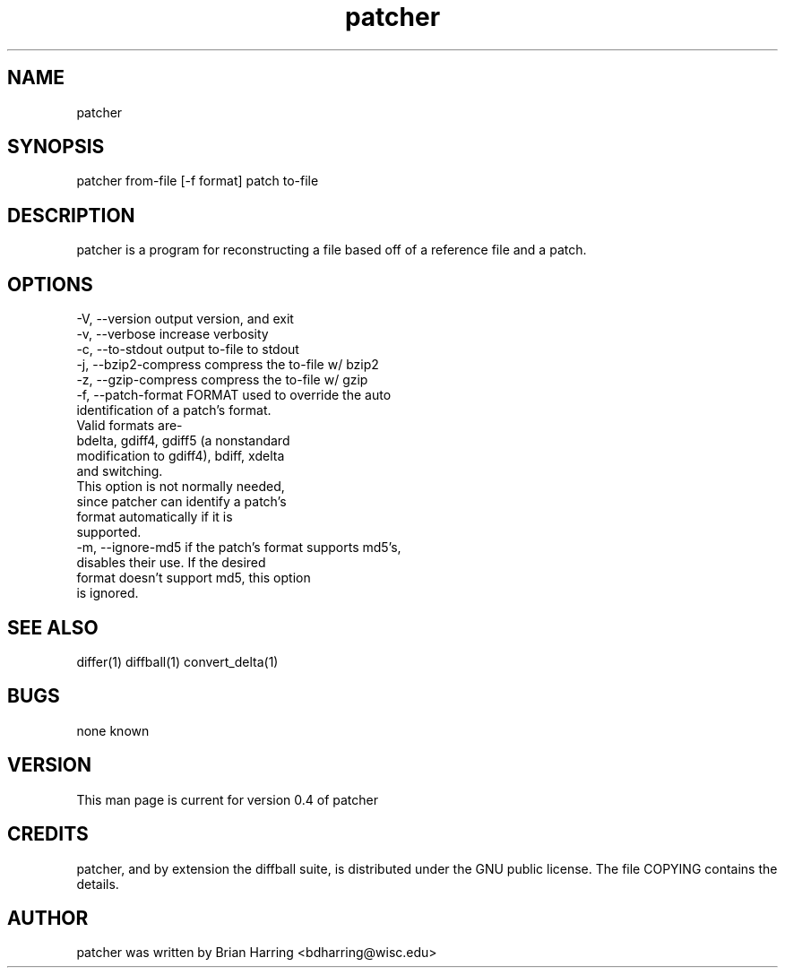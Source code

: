 .TH "patcher" "1" "Sept 25 2003" "" ""
.SH "NAME"
patcher
.SH "SYNOPSIS"
.PP
patcher from-file [-f format] patch to-file
.PP
.SH "DESCRIPTION"
patcher is a program for reconstructing a file based off of a reference file 
and a patch\&.
.SH "OPTIONS"
.PP
.nf

-V, --version                   output version, and exit
-v, --verbose                   increase verbosity
-c, --to-stdout                 output to-file to stdout
-j, --bzip2-compress            compress the to-file w/ bzip2
-z, --gzip-compress             compress the to-file w/ gzip
-f, --patch-format FORMAT       used to override the auto
                                identification of a patch's format\&.
                                Valid formats are-
                                bdelta, gdiff4, gdiff5 (a nonstandard 
                                modification to gdiff4), bdiff, xdelta
                                and switching\&.
                                This option is not normally needed, 
                                since patcher can identify a patch's
                                format automatically if it is 
                                supported\&.
-m, --ignore-md5                if the patch's format supports md5's,
                                disables their use\&.  If the desired 
                                format doesn't support md5, this option
                                is ignored\&.
.fi
.PP
.SH "SEE ALSO"
.PP
differ(1)
diffball(1)
convert_delta(1)
.PP
.SH "BUGS"
none known
.PP
.SH "VERSION"
.PP
This man page is current for version 0\&.4 of patcher
.PP
.SH "CREDITS"
patcher, and by extension the diffball suite, is distributed under the GNU 
public license\&.  The file COPYING contains the details\&.
.PP
.SH "AUTHOR"
patcher was written by Brian Harring <bdharring@wisc\&.edu>
